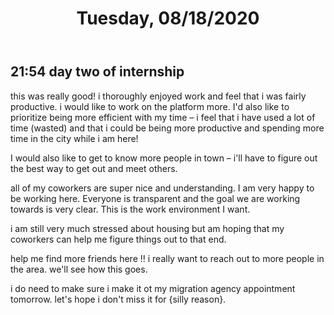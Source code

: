 #+TITLE: Tuesday, 08/18/2020
** 21:54 day two of internship
this was really good! i thoroughly enjoyed work and feel that i was fairly productive.
i would like to work on the platform more.
I'd also like to prioritize being more efficient with my time -- i feel that i have used a lot of time
(wasted) and that i could be being more productive and spending more time in the city while i am here!

I would also like to get to know more people in town -- i'll have to figure out the best way
to get out and meet others.

all of my coworkers are super nice and understanding. I am very happy to be working here.
Everyone is transparent and the goal we are working towards is very clear.
This is the work environment I want.

i am still very much stressed about housing but am hoping that my coworkers can help me figure things out to that end.

help me find more friends here !! i really want to reach out to more people in the area.
we'll see how this goes.

i do need to make sure i make it ot my migration agency appointment tomorrow.
let's hope i don't miss it for {silly reason}.
